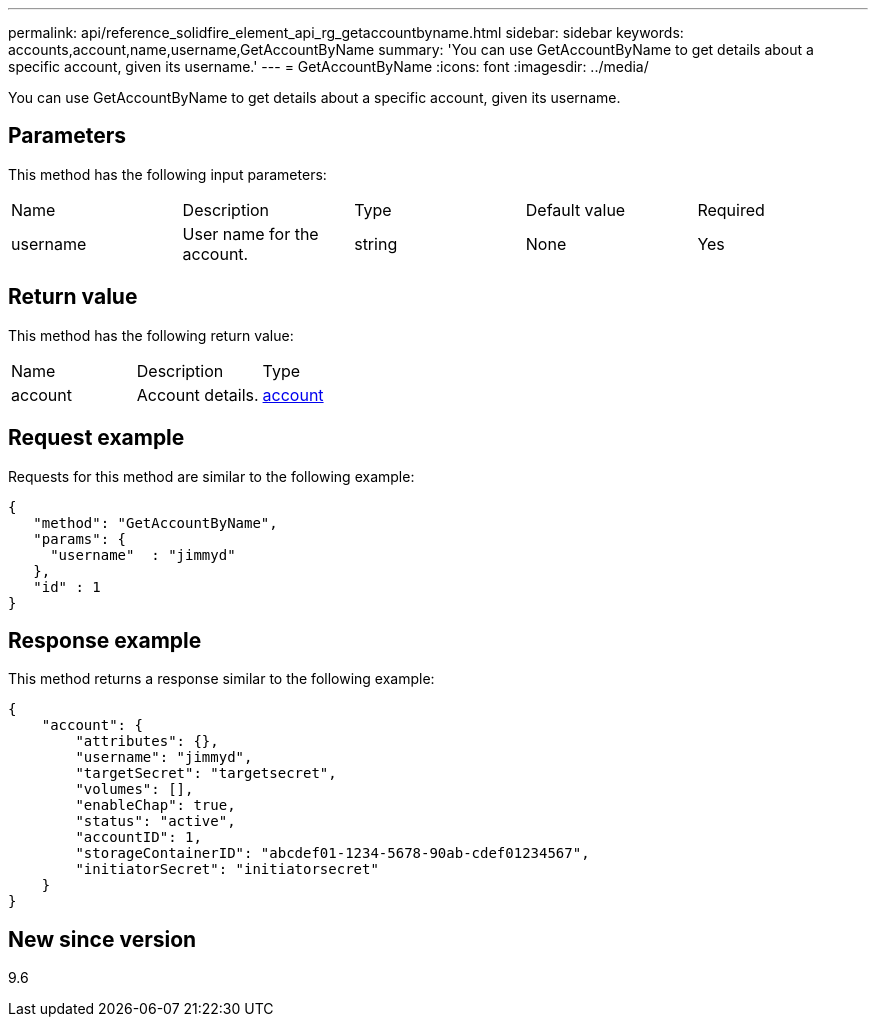 ---
permalink: api/reference_solidfire_element_api_rg_getaccountbyname.html
sidebar: sidebar
keywords: accounts,account,name,username,GetAccountByName
summary: 'You can use GetAccountByName to get details about a specific account, given its username.'
---
= GetAccountByName
:icons: font
:imagesdir: ../media/

[.lead]
You can use GetAccountByName to get details about a specific account, given its username.

== Parameters

This method has the following input parameters:

|===
| Name| Description| Type| Default value| Required
a|
username
a|
User name for the account.
a|
string
a|
None
a|
Yes
|===

== Return value

This method has the following return value:

|===
| Name| Description| Type
a|
account
a|
Account details.
a|
xref:reference_solidfire_element_api_rg_account.adoc[account]
|===

== Request example

Requests for this method are similar to the following example:

----
{
   "method": "GetAccountByName",
   "params": {
     "username"  : "jimmyd"
   },
   "id" : 1
}
----

== Response example

This method returns a response similar to the following example:

----
{
    "account": {
        "attributes": {},
        "username": "jimmyd",
        "targetSecret": "targetsecret",
        "volumes": [],
        "enableChap": true,
        "status": "active",
        "accountID": 1,
        "storageContainerID": "abcdef01-1234-5678-90ab-cdef01234567",
        "initiatorSecret": "initiatorsecret"
    }
}
----

== New since version

9.6
